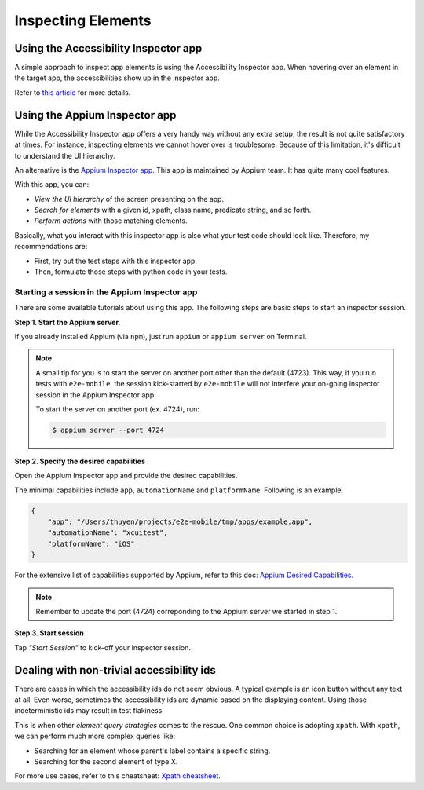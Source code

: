 Inspecting Elements
===================

Using the Accessibility Inspector app
-------------------------------------

A simple approach to inspect app elements is using the Accessibility Inspector app.
When hovering over an element in the target app, the accessibilities show up in the inspector app.

.. image:: ../../_static/accessibility_inspector.png

Refer to `this article <https://bignerdranch.com/blog/auditing-your-app-for-accessibility>`_ for more details.

Using the Appium Inspector app
------------------------------

While the Accessibility Inspector app offers a very handy way without any extra setup, the result is not quite satisfactory at times. For instance, inspecting elements we cannot hover over is troublesome. Because of this limitation, it's difficult to understand the UI hierarchy.

An alternative is the `Appium Inspector app <https://github.com/appium/appium-inspector>`_. This app is maintained by Appium team. It has quite many cool features.

With this app, you can:

- *View the UI hierarchy* of the screen presenting on the app.
- *Search for elements* with a given id, xpath, class name, predicate string, and so forth.
- *Perform actions* with those matching elements.

.. image:: ../../_static/appium_inspector.png

Basically, what you interact with this inspector app is also what your test code should look like. Therefore, my recommendations are:

- First, try out the test steps with this inspector app.
- Then, formulate those steps with python code in your tests.

Starting a session in the Appium Inspector app
~~~~~~~~~~~~~~~~~~~~~~~~~~~~~~~~~~~~~~~~~~~~~~

There are some available tutorials about using this app.
The following steps are basic steps to start an inspector session.

**Step 1. Start the Appium server.**

If you already installed Appium (via ``npm``), just run ``appium`` or ``appium server`` on Terminal.

.. note::

    A small tip for you is to start the server on another port other than the default (4723). This way, if you run tests with ``e2e-mobile``, the session kick-started by ``e2e-mobile`` will not interfere your on-going inspector session in the Appium Inspector app.

    To start the server on another port (ex. 4724), run:

    .. code-block:: console

        $ appium server --port 4724

**Step 2. Specify the desired capabilities**

Open the Appium Inspector app and provide the desired capabilities.

.. image:: ../../_static/appium_inspector_caps.png

The minimal capabilities include ``app``, ``automationName`` and ``platformName``. Following is an example.

.. code-block:: json

    {
        "app": "/Users/thuyen/projects/e2e-mobile/tmp/apps/example.app",
        "automationName": "xcuitest",
        "platformName": "iOS"
    }

For the extensive list of capabilities supported by Appium, refer to this doc: `Appium Desired Capabilities <https://appium.readthedocs.io/en/stable/en/writing-running-appium/caps>`_.

.. note::

    Remember to update the port (4724) correponding to the Appium server we started in step 1.

**Step 3. Start session**

Tap *"Start Session"* to kick-off your inspector session.


Dealing with non-trivial accessibility ids
------------------------------------------

There are cases in which the accessibility ids do not seem obvious. A typical example is an icon button without any text at all. Even worse, sometimes the accessibility ids are dynamic based on the displaying content. Using those indeterministic ids may result in test flakiness.

This is when other *element query strategies* comes to the rescue. One common choice is adopting ``xpath``. With ``xpath``, we can perform much more complex queries like:

- Searching for an element whose parent's label contains a specific string.
- Searching for the second element of type X.

For more use cases, refer to this cheatsheet: `Xpath cheatsheet <https://devhints.io/xpath>`_.
